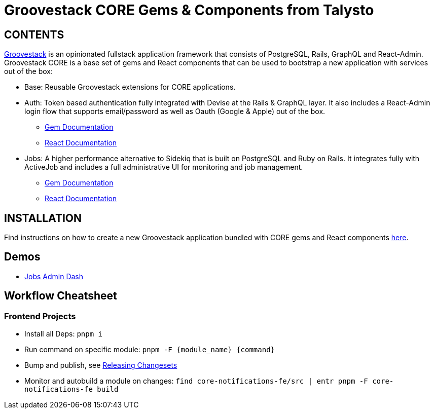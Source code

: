 = Groovestack CORE Gems & Components from Talysto

== CONTENTS

https://talysto.com/tech/groovestack/[Groovestack] is an opinionated fullstack application framework that consists of PostgreSQL, Rails, GraphQL and React-Admin. Groovestack CORE is a base set of gems and React components that can be used to bootstrap a new application with services out of the box:

* Base: Reusable Groovestack extensions for CORE applications.
* Auth: Token based authentication fully integrated with Devise at the Rails & GraphQL layer. It also includes a React-Admin login flow that supports email/password as well as Oauth (Google & Apple) out of the box.
** https://github.com/talysto/groovestack-core/tree/main/core-auth[Gem Documentation]
** https://github.com/talysto/groovestack-core/tree/main/core-auth-fe[React Documentation]
* Jobs: A higher performance alternative to Sidekiq that is built on PostgreSQL and Ruby on Rails. It integrates fully with ActiveJob and includes a full administrative UI for monitoring and job management.
** https://github.com/talysto/groovestack-core/tree/main/core-jobs[Gem Documentation]
** https://github.com/talysto/groovestack-core/tree/main/core-jobs-fe[React Documentation]

== INSTALLATION

Find instructions on how to create a new Groovestack application bundled with CORE gems and React components https://github.com/groovestack/create-groovestack[here].

== Demos

* https://groovestack-demo.talysto.com/[Jobs Admin Dash]


== Workflow Cheatsheet

=== Frontend Projects

* Install all Deps: `pnpm i`
* Run command on specific module: `pnpm -F {module_name} {command}`
* Bump and publish, see https://pnpm.io/using-changesets#releasing-changesets[Releasing Changesets]
* Monitor and autobuild a module on changes: `find core-notifications-fe/src | entr pnpm -F core-notifications-fe build`
